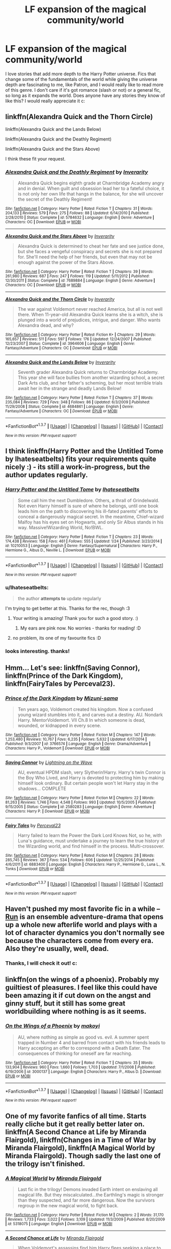 #+TITLE: LF expansion of the magical community/world

* LF expansion of the magical community/world
:PROPERTIES:
:Author: submissivehealer
:Score: 10
:DateUnix: 1454983414.0
:DateShort: 2016-Feb-09
:FlairText: Request
:END:
I love stories that add more depth to the Harry Potter universe. Fics that change some of the fundamentals of the world while giving the universe depth are fascinating to me, like Patron, and I would really like to read more of this genre. I don't care if it's got romance (slash or not) or a general fic, so long as it expands the world. Does anyone have any stories they know of like this? I would really appreciate it c:


** linkffn(Alexandra Quick and the Thorn Circle)

linkffn(Alexandra Quick and the Lands Below)

linkffn(Alexandra Quick and the Deathly Regiment)

linkffn(Alexandra Quick and the Stars Above)

I think these fit your request.
:PROPERTIES:
:Author: Karinta
:Score: 3
:DateUnix: 1455080840.0
:DateShort: 2016-Feb-10
:END:

*** [[http://www.fanfiction.net/s/5784632/1/][*/Alexandra Quick and the Deathly Regiment/*]] by [[https://www.fanfiction.net/u/1374917/Inverarity][/Inverarity/]]

#+begin_quote
  Alexandra Quick begins eighth grade at Charmbridge Academy angry and in denial. When guilt and obsession lead her to a fateful choice, it is not only her own life that hangs in the balance, for she will uncover the secret of the Deathly Regiment!
#+end_quote

^{/Site/: [[http://www.fanfiction.net/][fanfiction.net]] *|* /Category/: Harry Potter *|* /Rated/: Fiction T *|* /Chapters/: 31 *|* /Words/: 204,133 *|* /Reviews/: 579 *|* /Favs/: 275 *|* /Follows/: 88 *|* /Updated/: 6/14/2010 *|* /Published/: 2/28/2010 *|* /Status/: Complete *|* /id/: 5784632 *|* /Language/: English *|* /Genre/: Adventure *|* /Characters/: OC *|* /Download/: [[http://www.p0ody-files.com/ff_to_ebook/ffn-bot/index.php?id=5784632&source=ff&filetype=epub][EPUB]] or [[http://www.p0ody-files.com/ff_to_ebook/ffn-bot/index.php?id=5784632&source=ff&filetype=mobi][MOBI]]}

--------------

[[http://www.fanfiction.net/s/7689884/1/][*/Alexandra Quick and the Stars Above/*]] by [[https://www.fanfiction.net/u/1374917/Inverarity][/Inverarity/]]

#+begin_quote
  Alexandra Quick is determined to cheat her fate and see justice done, but she faces a vengeful conspiracy and secrets she is not prepared for. She'll need the help of her friends, but even that may not be enough against the power of the Stars Above.
#+end_quote

^{/Site/: [[http://www.fanfiction.net/][fanfiction.net]] *|* /Category/: Harry Potter *|* /Rated/: Fiction T *|* /Chapters/: 39 *|* /Words/: 261,980 *|* /Reviews/: 687 *|* /Favs/: 247 *|* /Follows/: 119 *|* /Updated/: 5/11/2012 *|* /Published/: 12/30/2011 *|* /Status/: Complete *|* /id/: 7689884 *|* /Language/: English *|* /Genre/: Adventure *|* /Characters/: OC *|* /Download/: [[http://www.p0ody-files.com/ff_to_ebook/ffn-bot/index.php?id=7689884&source=ff&filetype=epub][EPUB]] or [[http://www.p0ody-files.com/ff_to_ebook/ffn-bot/index.php?id=7689884&source=ff&filetype=mobi][MOBI]]}

--------------

[[http://www.fanfiction.net/s/3964606/1/][*/Alexandra Quick and the Thorn Circle/*]] by [[https://www.fanfiction.net/u/1374917/Inverarity][/Inverarity/]]

#+begin_quote
  The war against Voldemort never reached America, but all is not well there. When 11-year-old Alexandra Quick learns she is a witch, she is plunged into a world of prejudices, intrigue, and danger. Who wants Alexandra dead, and why?
#+end_quote

^{/Site/: [[http://www.fanfiction.net/][fanfiction.net]] *|* /Category/: Harry Potter *|* /Rated/: Fiction K+ *|* /Chapters/: 29 *|* /Words/: 165,657 *|* /Reviews/: 511 *|* /Favs/: 597 *|* /Follows/: 176 *|* /Updated/: 12/24/2007 *|* /Published/: 12/23/2007 *|* /Status/: Complete *|* /id/: 3964606 *|* /Language/: English *|* /Genre/: Fantasy/Adventure *|* /Characters/: OC *|* /Download/: [[http://www.p0ody-files.com/ff_to_ebook/ffn-bot/index.php?id=3964606&source=ff&filetype=epub][EPUB]] or [[http://www.p0ody-files.com/ff_to_ebook/ffn-bot/index.php?id=3964606&source=ff&filetype=mobi][MOBI]]}

--------------

[[http://www.fanfiction.net/s/4684861/1/][*/Alexandra Quick and the Lands Below/*]] by [[https://www.fanfiction.net/u/1374917/Inverarity][/Inverarity/]]

#+begin_quote
  Seventh grader Alexandra Quick returns to Charmbridge Academy. This year she will face bullies from another wizarding school, a secret Dark Arts club, and her father's scheming, but her most terrible trials await her in the strange and deadly Lands Below!
#+end_quote

^{/Site/: [[http://www.fanfiction.net/][fanfiction.net]] *|* /Category/: Harry Potter *|* /Rated/: Fiction T *|* /Chapters/: 37 *|* /Words/: 235,084 *|* /Reviews/: 729 *|* /Favs/: 348 *|* /Follows/: 86 *|* /Updated/: 6/3/2009 *|* /Published/: 11/29/2008 *|* /Status/: Complete *|* /id/: 4684861 *|* /Language/: English *|* /Genre/: Fantasy/Adventure *|* /Characters/: OC *|* /Download/: [[http://www.p0ody-files.com/ff_to_ebook/ffn-bot/index.php?id=4684861&source=ff&filetype=epub][EPUB]] or [[http://www.p0ody-files.com/ff_to_ebook/ffn-bot/index.php?id=4684861&source=ff&filetype=mobi][MOBI]]}

--------------

*FanfictionBot*^{1.3.7} *|* [[[https://github.com/tusing/reddit-ffn-bot/wiki/Usage][Usage]]] | [[[https://github.com/tusing/reddit-ffn-bot/wiki/Changelog][Changelog]]] | [[[https://github.com/tusing/reddit-ffn-bot/issues/][Issues]]] | [[[https://github.com/tusing/reddit-ffn-bot/][GitHub]]] | [[[https://www.reddit.com/message/compose?to=%2Fu%2Ftusing][Contact]]]

^{/New in this version: PM request support!/}
:PROPERTIES:
:Author: FanfictionBot
:Score: 2
:DateUnix: 1455080902.0
:DateShort: 2016-Feb-10
:END:


** I think linkffn(Harry Potter and the Untitled Tome by Ihateseatbelts) fits your requirements quite nicely :) - its still a work-in-progress, but the author updates regularly.
:PROPERTIES:
:Author: captaindarlingpls
:Score: 3
:DateUnix: 1455023362.0
:DateShort: 2016-Feb-09
:END:

*** [[http://www.fanfiction.net/s/10210053/1/][*/Harry Potter and the Untitled Tome/*]] by [[https://www.fanfiction.net/u/5608530/Ihateseatbelts][/Ihateseatbelts/]]

#+begin_quote
  Some call him the next Dumbledore. Others, a thrall of Grindelwald. Not even Harry himself is sure of where he belongs, until one book leads him on the path to discovering his ill-fated parents' efforts to conceal a dangerously magical secret. In the meantime, Chief-wizard Malfoy has his eyes set on Hogwarts, and only Sir Albus stands in his way. Massive!Wizarding World, No!BWL.
#+end_quote

^{/Site/: [[http://www.fanfiction.net/][fanfiction.net]] *|* /Category/: Harry Potter *|* /Rated/: Fiction T *|* /Chapters/: 23 *|* /Words/: 174,438 *|* /Reviews/: 158 *|* /Favs/: 461 *|* /Follows/: 555 *|* /Updated/: 1/24 *|* /Published/: 3/23/2014 *|* /id/: 10210053 *|* /Language/: English *|* /Genre/: Fantasy/Supernatural *|* /Characters/: Harry P., Hermione G., Albus D., Neville L. *|* /Download/: [[http://www.p0ody-files.com/ff_to_ebook/ffn-bot/index.php?id=10210053&source=ff&filetype=epub][EPUB]] or [[http://www.p0ody-files.com/ff_to_ebook/ffn-bot/index.php?id=10210053&source=ff&filetype=mobi][MOBI]]}

--------------

*FanfictionBot*^{1.3.7} *|* [[[https://github.com/tusing/reddit-ffn-bot/wiki/Usage][Usage]]] | [[[https://github.com/tusing/reddit-ffn-bot/wiki/Changelog][Changelog]]] | [[[https://github.com/tusing/reddit-ffn-bot/issues/][Issues]]] | [[[https://github.com/tusing/reddit-ffn-bot/][GitHub]]] | [[[https://www.reddit.com/message/compose?to=%2Fu%2Ftusing][Contact]]]

^{/New in this version: PM request support!/}
:PROPERTIES:
:Author: FanfictionBot
:Score: 3
:DateUnix: 1455023398.0
:DateShort: 2016-Feb-09
:END:


*** u/Ihateseatbelts:
#+begin_quote
  the author *attempts to* update regularly
#+end_quote

I'm trying to get better at this. Thanks for the rec, though :3
:PROPERTIES:
:Author: Ihateseatbelts
:Score: 3
:DateUnix: 1455121818.0
:DateShort: 2016-Feb-10
:END:

**** Your writing is amazing! Thank you for such a good story. :)
:PROPERTIES:
:Author: submissivehealer
:Score: 3
:DateUnix: 1455230304.0
:DateShort: 2016-Feb-12
:END:

***** My ears are pink now. No worries - thanks for reading! :D
:PROPERTIES:
:Author: Ihateseatbelts
:Score: 2
:DateUnix: 1455232947.0
:DateShort: 2016-Feb-12
:END:


**** no problem, its one of my favourite fics :D
:PROPERTIES:
:Author: captaindarlingpls
:Score: 2
:DateUnix: 1455259913.0
:DateShort: 2016-Feb-12
:END:


*** looks interesting. thanks!
:PROPERTIES:
:Author: sfjoellen
:Score: 1
:DateUnix: 1455025786.0
:DateShort: 2016-Feb-09
:END:


** Hmm... Let's see: linkffn(Saving Connor), linkffn(Prince of the Dark Kingdom), linkffn(FairyTales by Perceval23).
:PROPERTIES:
:Author: midasgoldentouch
:Score: 2
:DateUnix: 1455031639.0
:DateShort: 2016-Feb-09
:END:

*** [[http://www.fanfiction.net/s/3766574/1/][*/Prince of the Dark Kingdom/*]] by [[https://www.fanfiction.net/u/1355498/Mizuni-sama][/Mizuni-sama/]]

#+begin_quote
  Ten years ago, Voldemort created his kingdom. Now a confused young wizard stumbles into it, and carves out a destiny. AU. Nondark Harry. MentorVoldemort. VII Ch.8 In which someone is dead, wounded, or kidnapped in every scene.
#+end_quote

^{/Site/: [[http://www.fanfiction.net/][fanfiction.net]] *|* /Category/: Harry Potter *|* /Rated/: Fiction M *|* /Chapters/: 147 *|* /Words/: 1,253,480 *|* /Reviews/: 10,767 *|* /Favs/: 6,235 *|* /Follows/: 5,632 *|* /Updated/: 6/17/2014 *|* /Published/: 9/3/2007 *|* /id/: 3766574 *|* /Language/: English *|* /Genre/: Drama/Adventure *|* /Characters/: Harry P., Voldemort *|* /Download/: [[http://www.p0ody-files.com/ff_to_ebook/ffn-bot/index.php?id=3766574&source=ff&filetype=epub][EPUB]] or [[http://www.p0ody-files.com/ff_to_ebook/ffn-bot/index.php?id=3766574&source=ff&filetype=mobi][MOBI]]}

--------------

[[http://www.fanfiction.net/s/2580283/1/][*/Saving Connor/*]] by [[https://www.fanfiction.net/u/895946/Lightning-on-the-Wave][/Lightning on the Wave/]]

#+begin_quote
  AU, eventual HPDM slash, very Slytherin!Harry. Harry's twin Connor is the Boy Who Lived, and Harry is devoted to protecting him by making himself look ordinary. But certain people won't let Harry stay in the shadows... COMPLETE
#+end_quote

^{/Site/: [[http://www.fanfiction.net/][fanfiction.net]] *|* /Category/: Harry Potter *|* /Rated/: Fiction M *|* /Chapters/: 22 *|* /Words/: 81,263 *|* /Reviews/: 1,746 *|* /Favs/: 4,548 *|* /Follows/: 993 *|* /Updated/: 10/5/2005 *|* /Published/: 9/15/2005 *|* /Status/: Complete *|* /id/: 2580283 *|* /Language/: English *|* /Genre/: Adventure *|* /Characters/: Harry P. *|* /Download/: [[http://www.p0ody-files.com/ff_to_ebook/ffn-bot/index.php?id=2580283&source=ff&filetype=epub][EPUB]] or [[http://www.p0ody-files.com/ff_to_ebook/ffn-bot/index.php?id=2580283&source=ff&filetype=mobi][MOBI]]}

--------------

[[http://www.fanfiction.net/s/6883400/1/][*/Fairy Tales/*]] by [[https://www.fanfiction.net/u/265249/Perceval23][/Perceval23/]]

#+begin_quote
  Harry failed to learn the Power the Dark Lord Knows Not, so he, with Luna's guidance, must undertake a journey to learn the true history of the Wizarding world, and find himself in the process. Multi-crossover.
#+end_quote

^{/Site/: [[http://www.fanfiction.net/][fanfiction.net]] *|* /Category/: Harry Potter *|* /Rated/: Fiction M *|* /Chapters/: 28 *|* /Words/: 285,745 *|* /Reviews/: 367 *|* /Favs/: 534 *|* /Follows/: 606 *|* /Updated/: 12/25/2014 *|* /Published/: 4/6/2011 *|* /id/: 6883400 *|* /Language/: English *|* /Characters/: Harry P., Hermione G., Luna L., N. Tonks *|* /Download/: [[http://www.p0ody-files.com/ff_to_ebook/ffn-bot/index.php?id=6883400&source=ff&filetype=epub][EPUB]] or [[http://www.p0ody-files.com/ff_to_ebook/ffn-bot/index.php?id=6883400&source=ff&filetype=mobi][MOBI]]}

--------------

*FanfictionBot*^{1.3.7} *|* [[[https://github.com/tusing/reddit-ffn-bot/wiki/Usage][Usage]]] | [[[https://github.com/tusing/reddit-ffn-bot/wiki/Changelog][Changelog]]] | [[[https://github.com/tusing/reddit-ffn-bot/issues/][Issues]]] | [[[https://github.com/tusing/reddit-ffn-bot/][GitHub]]] | [[[https://www.reddit.com/message/compose?to=%2Fu%2Ftusing][Contact]]]

^{/New in this version: PM request support!/}
:PROPERTIES:
:Author: FanfictionBot
:Score: 1
:DateUnix: 1455031690.0
:DateShort: 2016-Feb-09
:END:


** Haven't pushed my most favorite fic in a while -- [[http://www.harrypotterfanfiction.com/viewstory.php?psid=313068][Run]] is an ensemble adventure-drama that opens up a whole new afterlife world and plays with a lot of character dynamics you don't normally see because the characters come from every era. Also they're usually, well, dead.
:PROPERTIES:
:Author: someorangegirl
:Score: 3
:DateUnix: 1454985642.0
:DateShort: 2016-Feb-09
:END:

*** Thanks, I will check it out! c:
:PROPERTIES:
:Author: submissivehealer
:Score: 1
:DateUnix: 1454995742.0
:DateShort: 2016-Feb-09
:END:


** linkffn(on the wings of a phoenix). Probably my guiltiest of pleasures. I feel like this could have been amazing it if cut down on the angst and ginny stuff, but it still has some great worldbuilding where nothing is as it seems.
:PROPERTIES:
:Author: Lord_Anarchy
:Score: 1
:DateUnix: 1455024015.0
:DateShort: 2016-Feb-09
:END:

*** [[http://www.fanfiction.net/s/3000137/1/][*/On the Wings of a Phoenix/*]] by [[https://www.fanfiction.net/u/944495/makoyi][/makoyi/]]

#+begin_quote
  AU, where nothing as simple as good vs. evil. A summer spent trapped in Number 4 and barred from contact with his friends leads to Harry accepting an offer to correspond with a Death Eater. The consequences of thinking for oneself are far reaching.
#+end_quote

^{/Site/: [[http://www.fanfiction.net/][fanfiction.net]] *|* /Category/: Harry Potter *|* /Rated/: Fiction T *|* /Chapters/: 35 *|* /Words/: 133,904 *|* /Reviews/: 960 *|* /Favs/: 1,660 *|* /Follows/: 1,703 *|* /Updated/: 7/1/2008 *|* /Published/: 6/19/2006 *|* /id/: 3000137 *|* /Language/: English *|* /Characters/: Harry P., Albus D. *|* /Download/: [[http://www.p0ody-files.com/ff_to_ebook/ffn-bot/index.php?id=3000137&source=ff&filetype=epub][EPUB]] or [[http://www.p0ody-files.com/ff_to_ebook/ffn-bot/index.php?id=3000137&source=ff&filetype=mobi][MOBI]]}

--------------

*FanfictionBot*^{1.3.7} *|* [[[https://github.com/tusing/reddit-ffn-bot/wiki/Usage][Usage]]] | [[[https://github.com/tusing/reddit-ffn-bot/wiki/Changelog][Changelog]]] | [[[https://github.com/tusing/reddit-ffn-bot/issues/][Issues]]] | [[[https://github.com/tusing/reddit-ffn-bot/][GitHub]]] | [[[https://www.reddit.com/message/compose?to=%2Fu%2Ftusing][Contact]]]

^{/New in this version: PM request support!/}
:PROPERTIES:
:Author: FanfictionBot
:Score: 1
:DateUnix: 1455024085.0
:DateShort: 2016-Feb-09
:END:


** One of my favorite fanfics of all time. Starts really cliche but it get really better later on. linkffn(A Second Chance at Life by Miranda Flairgold), linkffn(Changes in a Time of War by Miranda Flairgold), linkffn(A Magical World by Miranda Flairgold). Though sadly the last one of the trilogy isn't finished.
:PROPERTIES:
:Author: KPRG
:Score: 1
:DateUnix: 1455150321.0
:DateShort: 2016-Feb-11
:END:

*** [[http://www.fanfiction.net/s/5318075/1/][*/A Magical World/*]] by [[https://www.fanfiction.net/u/100447/Miranda-Flairgold][/Miranda Flairgold/]]

#+begin_quote
  Last fic in the trilogy! Demons invaded Earth intent on enslaving all magical life. But they miscalculated...the Earthling's magic is stronger than they suspected, and far more dangerous. Now the survivors regroup in the new magical world, to fight back.
#+end_quote

^{/Site/: [[http://www.fanfiction.net/][fanfiction.net]] *|* /Category/: Harry Potter *|* /Rated/: Fiction M *|* /Chapters/: 2 *|* /Words/: 31,170 *|* /Reviews/: 1,733 *|* /Favs/: 3,022 *|* /Follows/: 3,109 *|* /Updated/: 11/3/2009 *|* /Published/: 8/20/2009 *|* /id/: 5318075 *|* /Language/: English *|* /Download/: [[http://www.p0ody-files.com/ff_to_ebook/ffn-bot/index.php?id=5318075&source=ff&filetype=epub][EPUB]] or [[http://www.p0ody-files.com/ff_to_ebook/ffn-bot/index.php?id=5318075&source=ff&filetype=mobi][MOBI]]}

--------------

[[http://www.fanfiction.net/s/2488754/1/][*/A Second Chance at Life/*]] by [[https://www.fanfiction.net/u/100447/Miranda-Flairgold][/Miranda Flairgold/]]

#+begin_quote
  When Voldemort's assassins find him Harry flees seeking a place to prepare for the battle. Bloodmagic, wandlessmagic, necromancy, fae, a thunderbird, demons, vampires. Harry finds the strength & allies to win a war. Singularly unique fic.
#+end_quote

^{/Site/: [[http://www.fanfiction.net/][fanfiction.net]] *|* /Category/: Harry Potter *|* /Rated/: Fiction M *|* /Chapters/: 35 *|* /Words/: 251,462 *|* /Reviews/: 4,403 *|* /Favs/: 6,882 *|* /Follows/: 2,449 *|* /Updated/: 7/22/2006 *|* /Published/: 7/17/2005 *|* /Status/: Complete *|* /id/: 2488754 *|* /Language/: English *|* /Genre/: Adventure *|* /Download/: [[http://www.p0ody-files.com/ff_to_ebook/ffn-bot/index.php?id=2488754&source=ff&filetype=epub][EPUB]] or [[http://www.p0ody-files.com/ff_to_ebook/ffn-bot/index.php?id=2488754&source=ff&filetype=mobi][MOBI]]}

--------------

[[http://www.fanfiction.net/s/3078469/1/][*/Changes in a Time of War/*]] by [[https://www.fanfiction.net/u/100447/Miranda-Flairgold][/Miranda Flairgold/]]

#+begin_quote
  Sequel A Second Chance at Life. Harry is training in bloodmagic/necromancy, he is becoming a basilisk with a thunderbird's soul, there's a plague in europe, demons are about to invade Earth, and Voldemort needs to die. Fae, vampires, new magics and school
#+end_quote

^{/Site/: [[http://www.fanfiction.net/][fanfiction.net]] *|* /Category/: Harry Potter *|* /Rated/: Fiction M *|* /Chapters/: 30 *|* /Words/: 343,956 *|* /Reviews/: 5,388 *|* /Favs/: 4,710 *|* /Follows/: 2,610 *|* /Updated/: 5/22/2009 *|* /Published/: 7/31/2006 *|* /Status/: Complete *|* /id/: 3078469 *|* /Language/: English *|* /Genre/: Adventure *|* /Download/: [[http://www.p0ody-files.com/ff_to_ebook/ffn-bot/index.php?id=3078469&source=ff&filetype=epub][EPUB]] or [[http://www.p0ody-files.com/ff_to_ebook/ffn-bot/index.php?id=3078469&source=ff&filetype=mobi][MOBI]]}

--------------

*FanfictionBot*^{1.3.7} *|* [[[https://github.com/tusing/reddit-ffn-bot/wiki/Usage][Usage]]] | [[[https://github.com/tusing/reddit-ffn-bot/wiki/Changelog][Changelog]]] | [[[https://github.com/tusing/reddit-ffn-bot/issues/][Issues]]] | [[[https://github.com/tusing/reddit-ffn-bot/][GitHub]]] | [[[https://www.reddit.com/message/compose?to=%2Fu%2Ftusing][Contact]]]

^{/New in this version: PM request support!/}
:PROPERTIES:
:Author: FanfictionBot
:Score: 2
:DateUnix: 1455150403.0
:DateShort: 2016-Feb-11
:END:
